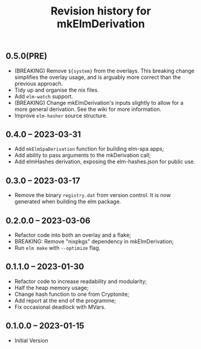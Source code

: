 #+title: Revision history for mkElmDerivation

** 0.5.0(PRE)
- (BREAKING) Remove =${system}= from the overlays. This breaking change simplifies the overlay usage, and is arguably more correct than the previous approach.
- Tidy up and organise the nix files.
- Add =elm-watch= support.
- (BREAKING) Change mkElmDerivation's inputs slightly to allow for a more general derivation. See the wiki for more information.
- Improve =elm-hasher= source structure.

** 0.4.0 -- 2023-03-31
- Add =mkElmSpaDerivation= function for building elm-spa apps;
- Add ability to pass arguments to the mkDerivation call;
- Add elmHashes derivation, exposing the elm-hashes.json for public use.

** 0.3.0 -- 2023-03-17
- Remove the binary =registry.dat= from version control. It is now generated when building the elm package.

** 0.2.0.0 -- 2023-03-06
- Refactor code into both an overlay and a flake;
- BREAKING: Remove "nixpkgs" dependency in mkElmDerivation;
- Run =elm make= with =--optimize= flag.

** 0.1.1.0 -- 2023-01-30
- Refactor code to increase readability and modularity;
- Half the heap memory usage;
- Change hash function to one from Cryptonite;
- Add report at the end of the programme;
- Fix occasional deadlock with MVars.

** 0.1.0.0 -- 2023-01-15
- Initial Version

